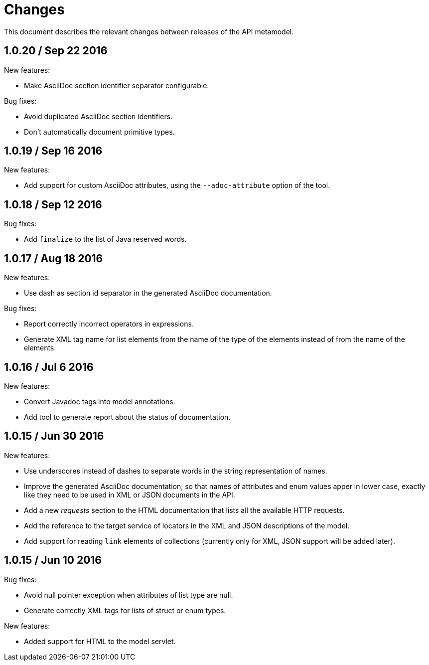 = Changes

This document describes the relevant changes between releases of the
API metamodel.

== 1.0.20 / Sep 22 2016

New features:

* Make AsciiDoc section identifier separator configurable.

Bug fixes:

* Avoid duplicated AsciiDoc section identifiers.

* Don't automatically document primitive types.

== 1.0.19 / Sep 16 2016

New features:

* Add support for custom AsciiDoc attributes, using the
  `--adoc-attribute` option of the tool.

== 1.0.18 / Sep 12 2016

Bug fixes:

* Add `finalize` to the list of Java reserved words.

== 1.0.17 / Aug 18 2016

New features:

* Use dash as section id separator in the generated AsciiDoc
  documentation.

Bug fixes:

* Report correctly incorrect operators in expressions.

* Generate XML tag name for list elements from the name of the type of
  the elements instead of from the name of the elements.

== 1.0.16 / Jul 6 2016

New features:

* Convert Javadoc tags into model annotations.

* Add tool to generate report about the status of documentation.

== 1.0.15 / Jun 30 2016

New features:

* Use underscores instead of dashes to separate words in the string
  representation of names.

* Improve the generated AsciiDoc documentation, so that names of
  attributes and enum values apper in lower case, exactly like they
  need to be used in XML or JSON documents in the API.

* Add a new _requests_ section to the HTML documentation that lists all
  the available HTTP requests.

* Add the reference to the target service of locators in the XML and
  JSON descriptions of the model.

* Add support for reading `link` elements of collections (currently only
  for XML, JSON support will be added later).

== 1.0.15 / Jun 10 2016

Bug fixes:

* Avoid null pointer exception when attributes of list type are null.

* Generate correctly XML tags for lists of struct or enum types.

New features:

* Added support for HTML to the model servlet.
